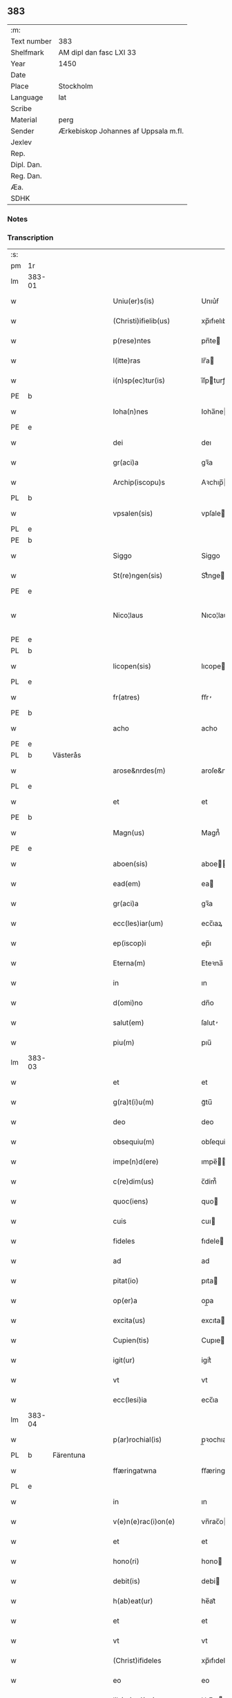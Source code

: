 ** 383
| :m:         |                                      |
| Text number | 383                                  |
| Shelfmark   | AM dipl dan fasc LXI 33              |
| Year        | 1450                                 |
| Date        |                                      |
| Place       | Stockholm                            |
| Language    | lat                                  |
| Scribe      |                                      |
| Material    | perg                                 |
| Sender      | Ærkebiskop Johannes af Uppsala m.fl. |
| Jexlev      |                                      |
| Rep.        |                                      |
| Dipl. Dan.  |                                      |
| Reg. Dan.   |                                      |
| Æa.         |                                      |
| SDHK        |                                      |

*** Notes


*** Transcription
| :s: |        |           |   |   |   |                        |               |             |   |   |   |     |   |   |   |                |
| pm  | 1r     |           |   |   |   |                        |               |             |   |   |   |     |   |   |   |                |
| lm  | 383-01 |           |   |   |   |                        |               |             |   |   |   |     |   |   |   |                |
| w   |        |           |   |   |   | Uniu(er)s(is)          | Unıu͛ẜ         |             |   |   |   | lat |   |   |   |         383-01 |
| w   |        |           |   |   |   | (Christi)ifielib(us)   | xp̅ıfıelıbꝫ    |             |   |   |   | lat |   |   |   |         383-01 |
| w   |        |           |   |   |   | p(rese)ntes            | pn̅te         |             |   |   |   | lat |   |   |   |         383-01 |
| w   |        |           |   |   |   | l(itte)ras             | lr̅a          |             |   |   |   | lat |   |   |   |         383-01 |
| w   |        |           |   |   |   | i(n)sp(ec)tur(is)      | ı̅ſpturꝭ      |             |   |   |   | lat |   |   |   |         383-01 |
| PE  | b      |           |   |   |   |                        |               |             |   |   |   |     |   |   |   |                |
| w   |        |           |   |   |   | Ioha(n)nes             | Ioha̅ne       |             |   |   |   | lat |   |   |   |         383-01 |
| PE  | e      |           |   |   |   |                        |               |             |   |   |   |     |   |   |   |                |
| w   |        |           |   |   |   | dei                    | deı           |             |   |   |   | lat |   |   |   |         383-01 |
| w   |        |           |   |   |   | gr(aci)a               | gꝛ̅a           |             |   |   |   | lat |   |   |   |         383-01 |
| w   |        |           |   |   |   | Archip(iscopu)s        | Aꝛchıp̅       |             |   |   |   | lat |   |   |   |         383-01 |
| PL  | b      |           |   |   |   |                        |               |             |   |   |   |     |   |   |   |                |
| w   |        |           |   |   |   | vpsalen(sis)           | vpſale̅       |             |   |   |   | lat |   |   |   |         383-01 |
| PL  | e      |           |   |   |   |                        |               |             |   |   |   |     |   |   |   |                |
| PE  | b      |           |   |   |   |                        |               |             |   |   |   |     |   |   |   |                |
| w   |        |           |   |   |   | Siggo                  | Siggo         |             |   |   |   | lat |   |   |   |         383-01 |
| w   |        |           |   |   |   | St(re)ngen(sis)        | Stͤnge̅        |             |   |   |   | lat |   |   |   |         383-01 |
| PE  | e      |           |   |   |   |                        |               |             |   |   |   |     |   |   |   |                |
| w   |        |           |   |   |   | Nico¦laus              | Nıco¦lau     |             |   |   |   | lat |   |   |   | 383-01--383-02 |
| PE  | e      |           |   |   |   |                        |               |             |   |   |   |     |   |   |   |                |
| PL  | b      |           |   |   |   |                        |               |             |   |   |   |     |   |   |   |                |
| w   |        |           |   |   |   | licopen(sis)           | lıcope̅       |             |   |   |   | lat |   |   |   |         383-02 |
| PL  | e      |           |   |   |   |                        |               |             |   |   |   |     |   |   |   |                |
| w   |        |           |   |   |   | fr(atres)              | ﬀr̕            |             |   |   |   | lat |   |   |   |         383-02 |
| PE  | b      |           |   |   |   |                        |               |             |   |   |   |     |   |   |   |                |
| w   |        |           |   |   |   | acho                   | acho          |             |   |   |   | lat |   |   |   |         383-02 |
| PE  | e      |           |   |   |   |                        |               |             |   |   |   |     |   |   |   |                |
| PL  | b      | Västerås  |   |   |   |                        |               |             |   |   |   |     |   |   |   |                |
| w   |        |           |   |   |   | arose&nrdes(m)         | aroſe&nrdes̅   |             |   |   |   | lat |   |   |   |         383-02 |
| PL  | e      |           |   |   |   |                        |               |             |   |   |   |     |   |   |   |                |
| w   |        |           |   |   |   | et                     | et            |             |   |   |   | lat |   |   |   |         383-02 |
| PE  | b      |           |   |   |   |                        |               |             |   |   |   |     |   |   |   |                |
| w   |        |           |   |   |   | Magn(us)               | Magn᷒          |             |   |   |   | lat |   |   |   |         383-02 |
| PE  | e      |           |   |   |   |                        |               |             |   |   |   |     |   |   |   |                |
| w   |        |           |   |   |   | aboen(sis)             | aboe̅         |             |   |   |   | lat |   |   |   |         383-02 |
| w   |        |           |   |   |   | ead(em)                | ea           |             |   |   |   | lat |   |   |   |         383-02 |
| w   |        |           |   |   |   | gr(aci)a               | gꝛ̅a           |             |   |   |   | lat |   |   |   |         383-02 |
| w   |        |           |   |   |   | ecc(les)iar(um)        | ecc̅ıaꝝ        |             |   |   |   | lat |   |   |   |         383-02 |
| w   |        |           |   |   |   | ep(iscop)i             | ep̅ı           |             |   |   |   | lat |   |   |   |         383-02 |
| w   |        |           |   |   |   | Eterna(m)              | Eteꝛna̅        |             |   |   |   | lat |   |   |   |         383-02 |
| w   |        |           |   |   |   | in                     | ın            |             |   |   |   | lat |   |   |   |         383-02 |
| w   |        |           |   |   |   | d(omi)no               | dn̅o           |             |   |   |   | lat |   |   |   |         383-02 |
| w   |        |           |   |   |   | salut(em)              | ſalut̕         |             |   |   |   | lat |   |   |   |         383-02 |
| w   |        |           |   |   |   | piu(m)                 | pıu̅           |             |   |   |   | lat |   |   |   |         383-02 |
| lm  | 383-03 |           |   |   |   |                        |               |             |   |   |   |     |   |   |   |                |
| w   |        |           |   |   |   | et                     | et            |             |   |   |   | lat |   |   |   |         383-03 |
| w   |        |           |   |   |   | g(ra)t(i)u(m)          | gᷓtu̅           |             |   |   |   | lat |   |   |   |         383-03 |
| w   |        |           |   |   |   | deo                    | deo           |             |   |   |   | lat |   |   |   |         383-03 |
| w   |        |           |   |   |   | obsequiu(m)            | obſequiu̅      |             |   |   |   | lat |   |   |   |         383-03 |
| w   |        |           |   |   |   | impe(n)d(ere)          | ımpe̅        |             |   |   |   | lat |   |   |   |         383-03 |
| w   |        |           |   |   |   | c(re)dim(us)           | c̅dim᷒          |             |   |   |   | lat |   |   |   |         383-03 |
| w   |        |           |   |   |   | quoc(iens)             | quo          |             |   |   |   | lat |   |   |   |         383-03 |
| w   |        |           |   |   |   | cuis                   | cuı          |             |   |   |   | lat |   |   |   |         383-03 |
| w   |        |           |   |   |   | fideles                | fıdele       |             |   |   |   | lat |   |   |   |         383-03 |
| w   |        |           |   |   |   | ad                     | ad            |             |   |   |   | lat |   |   |   |         383-03 |
| w   |        |           |   |   |   | pitat(io)              | pıta         |             |   |   |   | lat |   |   |   |         383-03 |
| w   |        |           |   |   |   | op(er)a                | op̲a           |             |   |   |   | lat |   |   |   |         383-03 |
| w   |        |           |   |   |   | excita(us)             | excıta       |             |   |   |   | lat |   |   |   |         383-03 |
| w   |        |           |   |   |   | Cupien(tis)            | Cupıe̅        |             |   |   |   | lat |   |   |   |         383-03 |
| w   |        |           |   |   |   | igit(ur)               | igitᷣ          |             |   |   |   | lat |   |   |   |         383-03 |
| w   |        |           |   |   |   | vt                     | vt            |             |   |   |   | lat |   |   |   |         383-03 |
| w   |        |           |   |   |   | ecc(lesi)ia            | ecc̅ıa         |             |   |   |   | lat |   |   |   |         383-03 |
| lm  | 383-04 |           |   |   |   |                        |               |             |   |   |   |     |   |   |   |                |
| w   |        |           |   |   |   | p(ar)rochial(is)       | p̲ꝛochıal̅      |             |   |   |   | lat |   |   |   |         383-04 |
| PL  | b      | Färentuna |   |   |   |                        |               |             |   |   |   |     |   |   |   |                |
| w   |        |           |   |   |   | ffæringatwna           | ﬀæringatwna   |             |   |   |   | lat |   |   |   |         383-04 |
| PL  | e      |           |   |   |   |                        |               |             |   |   |   |     |   |   |   |                |
| w   |        |           |   |   |   | in                     | ın            |             |   |   |   | lat |   |   |   |         383-04 |
| w   |        |           |   |   |   | v(e)n(e)rac(i)on(e)    | vn̅rac̅o̅       |             |   |   |   | lat |   |   |   |         383-04 |
| w   |        |           |   |   |   | et                     | et            |             |   |   |   | lat |   |   |   |         383-04 |
| w   |        |           |   |   |   | hono(ri)               | hono         |             |   |   |   | lat |   |   |   |         383-04 |
| w   |        |           |   |   |   | debit(is)              | debi         |             |   |   |   | lat |   |   |   |         383-04 |
| w   |        |           |   |   |   | h(ab)eat(ur)           | he̅at᷑          |             |   |   |   | lat |   |   |   |         383-04 |
| w   |        |           |   |   |   | et                     | et            |             |   |   |   | lat |   |   |   |         383-04 |
| w   |        |           |   |   |   | vt                     | vt            |             |   |   |   | lat |   |   |   |         383-04 |
| w   |        |           |   |   |   | (Christ)ifideles       | xp̅ıfıdele    |             |   |   |   | lat |   |   |   |         383-04 |
| w   |        |           |   |   |   | eo                     | eo            |             |   |   |   | lat |   |   |   |         383-04 |
| w   |        |           |   |   |   | lib(er)eci(us)         | lıbe̅cı       |             |   |   |   | lat |   |   |   |         383-04 |
| w   |        |           |   |   |   | co(n)flua(n)t          | co̅flua̅t       |             |   |   |   | lat |   |   |   |         383-04 |
| lm  | 383-05 |           |   |   |   |                        |               |             |   |   |   |     |   |   |   |                |
| w   |        |           |   |   |   | ad                     | ad            |             |   |   |   | lat |   |   |   |         383-05 |
| w   |        |           |   |   |   | eand(em)               | ean          |             |   |   |   | lat |   |   |   |         383-05 |
| w   |        |           |   |   |   | quo                    | quo           |             |   |   |   | lat |   |   |   |         383-05 |
| w   |        |           |   |   |   | ib{000}ono             | ıb{000}ono    |             |   |   |   | lat |   |   |   |         383-05 |
| w   |        |           |   |   |   | gr(aci)e               | gꝛ̅e           |             |   |   |   | lat |   |   |   |         383-05 |
| w   |        |           |   |   |   | vb(er)i(bus)           | vbi᷒          |             |   |   |   | lat |   |   |   |         383-05 |
| w   |        |           |   |   |   | co(m)spex(er)int       | co̅ſpexint    |             |   |   |   | lat |   |   |   |         383-05 |
| w   |        |           |   |   |   | se                     | ſe            |             |   |   |   | lat |   |   |   |         383-05 |
| w   |        |           |   |   |   | refectos               | refecto      |             |   |   |   | lat |   |   |   |         383-05 |
| w   |        |           |   |   |   | O(mn)ib(us)            | Oı̅bꝫ          |             |   |   |   | lat |   |   |   |         383-05 |
| w   |        |           |   |   |   | igitur                 | ıgıtur        |             |   |   |   | lat |   |   |   |         383-05 |
| w   |        |           |   |   |   | ve(re)                 | ve           |             |   |   |   | lat |   |   |   |         383-05 |
| w   |        |           |   |   |   | pe(n)itentib(us)       | pe̅ıte̅ntıbꝫ    |             |   |   |   | lat |   |   |   |         383-05 |
| w   |        |           |   |   |   | et                     | et            |             |   |   |   | lat |   |   |   |         383-05 |
| w   |        |           |   |   |   | co(n)fess(is)          | co̅feꝭ        |             |   |   |   | lat |   |   |   |         383-05 |
| w   |        |           |   |   |   | qui                    | qui           |             |   |   |   | lat |   |   |   |         383-05 |
| lm  | 383-06 |           |   |   |   |                        |               |             |   |   |   |     |   |   |   |                |
| w   |        |           |   |   |   | Dicta(m)               | Dıcta̅         |             |   |   |   | lat |   |   |   |         383-06 |
| w   |        |           |   |   |   | ecc(les)iam            | ecc̅ia        |             |   |   |   | lat |   |   |   |         383-06 |
| w   |        |           |   |   |   | in                     | ın            |             |   |   |   | lat |   |   |   |         383-06 |
| w   |        |           |   |   |   | festiuitatib(us)       | feﬅiuitatıbꝫ  |             |   |   |   | lat |   |   |   |         383-06 |
| w   |        |           |   |   |   | (con)frascipt(er)      | ꝯfraſcıp     |             |   |   |   | lat |   |   |   |         383-06 |
| w   |        |           |   |   |   | videl(icet)            | vıdel⁊        |             |   |   |   | lat |   |   |   |         383-06 |
| w   |        |           |   |   |   | Nati(vitatis)          | Natı̅ͭꝭ         |             |   |   |   | lat |   |   |   |         383-06 |
| w   |        |           |   |   |   | d(omi)ni               | dn̅ı           |             |   |   |   | lat |   |   |   |         383-06 |
| w   |        |           |   |   |   | Circu(m)scision(e)     | Cırcu̅ſcıſıo̅  |             |   |   |   | lat |   |   |   |         383-06 |
| w   |        |           |   |   |   | E(pi)ph(anie)          | Ephn̅ͤ          |             |   |   |   | lat |   |   |   |         383-06 |
| w   |        |           |   |   |   | Pascheues              | Paſcheue     |             |   |   |   | lat |   |   |   |         383-06 |
| w   |        |           |   |   |   | Pasche                 | Paſche        |             |   |   |   | lat |   |   |   |         383-06 |
| lm  | 383-07 |           |   |   |   |                        |               |             |   |   |   |     |   |   |   |                |
| w   |        |           |   |   |   | Asce(n)s(i)on(e)       | Aſce̅ſo̅       |             |   |   |   | lat |   |   |   |         383-07 |
| w   |        |           |   |   |   | Pe(n)thecostes         | Pe̅thecoﬅe    |             |   |   |   | lat |   |   |   |         383-07 |
| w   |        |           |   |   |   | Trinitat(is)           | Trinitatꝭ     |             |   |   |   | lat |   |   |   |         383-07 |
| w   |        |           |   |   |   | Corp(or)is             | Coꝛp̲ı        |             |   |   |   | lat |   |   |   |         383-07 |
| w   |        |           |   |   |   | (Christ)i              | xp̅ı           |             |   |   |   | lat |   |   |   |         383-07 |
| w   |        |           |   |   |   | singul(is)             | ſıngul̅        |             |   |   |   | lat |   |   |   |         383-07 |
| w   |        |           |   |   |   | ec(iam)                | e            |             |   |   |   | lat |   |   |   |         383-07 |
| w   |        |           |   |   |   | festiui(tatibus)       | feﬅiuı᷒       |             |   |   |   | lat |   |   |   |         383-07 |
| w   |        |           |   |   |   | b(ea)te                | bt̅e           |             |   |   |   | lat |   |   |   |         383-07 |
| w   |        |           |   |   |   | ma(r)ie                | maıe         |             |   |   |   | lat |   |   |   |         383-07 |
| w   |        |           |   |   |   | vi(r)g(inis)           | vıgꝭ          |             |   |   |   | lat |   |   |   |         383-07 |
| w   |        |           |   |   |   | Ap(osto)lor(um)        | Apl̅oꝝ         |             |   |   |   | lat |   |   |   |         383-07 |
| w   |        |           |   |   |   | et                     | et            |             |   |   |   | lat |   |   |   |         383-07 |
| w   |        |           |   |   |   | q(ua)tuor              | qᷓtuor         |             |   |   |   | lat |   |   |   |         383-07 |
| w   |        |           |   |   |   | ecc(les)ie             | ecc̅ıe         |             |   |   |   | lat |   |   |   |         383-07 |
| lm  | 383-08 |           |   |   |   |                        |               |             |   |   |   |     |   |   |   |                |
| w   |        |           |   |   |   | doctor(um)             | doctoꝝ        |             |   |   |   | lat |   |   |   |         383-08 |
| w   |        |           |   |   |   | im(m)o                 | ım̅o           |             |   |   |   | lat |   |   |   |         383-08 |
| w   |        |           |   |   |   | b(ea)tor(um)           | bt̅oꝝ          |             |   |   |   | lat |   |   |   |         383-08 |
| w   |        |           |   |   |   | laure(n)tij            | laure̅tij      |             |   |   |   | lat |   |   |   |         383-08 |
| w   |        |           |   |   |   | Erici                  | Erıcı         |             |   |   |   | lat |   |   |   |         383-08 |
| w   |        |           |   |   |   | Olaui                  | Olaui         |             |   |   |   | lat |   |   |   |         383-08 |
| w   |        |           |   |   |   | Botolfui               | Botolfui      |             |   |   |   | lat |   |   |   |         383-08 |
| w   |        |           |   |   |   | Michael(is)            | Michael̅       |             |   |   |   | lat |   |   |   |         383-08 |
| w   |        |           |   |   |   | Martinj                | Martinj       |             |   |   |   | lat |   |   |   |         383-08 |
| w   |        |           |   |   |   | Om(n)j                 | Om̅ȷ           |             |   |   |   | lat |   |   |   |         383-08 |
| w   |        |           |   |   |   | s(anc)tor(um)          | ﬅoꝝ           |             |   |   |   | lat |   |   |   |         383-08 |
| w   |        |           |   |   |   | Co(m)me(m)orac(i)on(e) | Co̅me̅oꝛac̅o    |             |   |   |   | lat |   |   |   |         383-08 |
| w   |        |           |   |   |   | Om(n)j                 | Om̅ȷ           |             |   |   |   | lat |   |   |   |         383-08 |
| lm  | 383-09 |           |   |   |   |                        |               |             |   |   |   |     |   |   |   |                |
| w   |        |           |   |   |   | fideliu(m)             | fıdelıu̅       |             |   |   |   | lat |   |   |   |         383-09 |
| w   |        |           |   |   |   | defu(n)ctor(um)        | defu̅ctoꝝ      |             |   |   |   | lat |   |   |   |         383-09 |
| w   |        |           |   |   |   | Cleme(n)t(is)          | Cleme̅tꝭ       |             |   |   |   | lat |   |   |   |         383-09 |
| w   |        |           |   |   |   | Nicolai                | Nıcolaı       |             |   |   |   | lat |   |   |   |         383-09 |
| w   |        |           |   |   |   | Inue(n)c(i)on(e)       | Inue̅c̅o       |             |   |   |   | lat |   |   |   |         383-09 |
| w   |        |           |   |   |   | et                     | et            |             |   |   |   | lat |   |   |   |         383-09 |
| w   |        |           |   |   |   | exaltac(i)on(e)        | exaltac̅o     |             |   |   |   | lat |   |   |   |         383-09 |
| w   |        |           |   |   |   | s(an)c(t)e             | ſc̅e           |             |   |   |   | lat |   |   |   |         383-09 |
| w   |        |           |   |   |   | c(ru)c(is)             | cᷓcꝭ           |             |   |   |   | lat |   |   |   |         383-09 |
| w   |        |           |   |   |   | Marie                  | Marıe         |             |   |   |   | lat |   |   |   |         383-09 |
| w   |        |           |   |   |   | Magdalene              | Magdalene     |             |   |   |   | lat |   |   |   |         383-09 |
| w   |        |           |   |   |   | Anne                   | Anne          |             |   |   |   | lat |   |   |   |         383-09 |
| w   |        |           |   |   |   | Bir¦gitte              | Bır¦gıtte     |             |   |   |   | lat |   |   |   | 383-09--383-10 |
| w   |        |           |   |   |   | Barbare                | Barbare       |             |   |   |   | lat |   |   |   |         383-10 |
| w   |        |           |   |   |   | Ip(s)isq(ue)           | Ip̅ıqꝫ        |             |   |   |   | lat |   |   |   |         383-10 |
| w   |        |           |   |   |   | fest(is)               | feﬅꝭ          |             |   |   |   | lat |   |   |   |         383-10 |
| w   |        |           |   |   |   | dedicac(i)on(e)        | dedıcac̅o     |             |   |   |   | lat |   |   |   |         383-10 |
| w   |        |           |   |   |   | et                     | et            |             |   |   |   | lat |   |   |   |         383-10 |
| w   |        |           |   |   |   | pat(ro)nor(um)         | patͦnoꝝ        |             |   |   |   | lat |   |   |   |         383-10 |
| w   |        |           |   |   |   | dicte                  | dicte         |             |   |   |   | lat |   |   |   |         383-10 |
| w   |        |           |   |   |   | ecc(les)ie             | ecc̅ie         |             |   |   |   | lat |   |   |   |         383-10 |
| w   |        |           |   |   |   | N(ec)no(n)             | Nnͨo̅           |             |   |   |   | lat |   |   |   |         383-10 |
| w   |        |           |   |   |   | d(omi)nic(is)          | dn̅ıcꝭ         |             |   |   |   | lat |   |   |   |         383-10 |
| w   |        |           |   |   |   | dieb(us)               | dıebꝫ         |             |   |   |   | lat |   |   |   |         383-10 |
| w   |        |           |   |   |   | adue(n)t(us)           | adue̅t        |             |   |   |   | lat |   |   |   |         383-10 |
| w   |        |           |   |   |   | et                     | et            |             |   |   |   | lat |   |   |   |         383-10 |
| w   |        |           |   |   |   | q(ua)d(ra)¦gesime      | qᷓdᷓ¦geſime     |             |   |   |   | lat |   |   |   | 383-10--383-11 |
| w   |        |           |   |   |   | gr(aci)a               | gr̅a           |             |   |   |   | lat |   |   |   |         383-11 |
| w   |        |           |   |   |   | deuoc(i)on(e)          | deuoc̅o       |             |   |   |   | lat |   |   |   |         383-11 |
| w   |        |           |   |   |   | visitaueri(n)t         | vıſıtaueꝛı̅t   |             |   |   |   | lat |   |   |   |         383-11 |
| w   |        |           |   |   |   | seu                    | ſeu           |             |   |   |   | lat |   |   |   |         383-11 |
| w   |        |           |   |   |   | qui                    | quı           |             |   |   |   | lat |   |   |   |         383-11 |
| w   |        |           |   |   |   | missas                 | mia         |             |   |   |   | lat |   |   |   |         383-11 |
| w   |        |           |   |   |   | aut                    | aut           |             |   |   |   | lat |   |   |   |         383-11 |
| w   |        |           |   |   |   | alia                   | alia          |             |   |   |   | lat |   |   |   |         383-11 |
| w   |        |           |   |   |   | diui(n)a               | diui̅a         |             |   |   |   | lat |   |   |   |         383-11 |
| w   |        |           |   |   |   | in                     | ın            |             |   |   |   | lat |   |   |   |         383-11 |
| w   |        |           |   |   |   | ead(em)                | ea           |             |   |   |   | lat |   |   |   |         383-11 |
| w   |        |           |   |   |   | celebraueri(n)t        | celebraueri̅t  |             |   |   |   | lat |   |   |   |         383-11 |
| w   |        |           |   |   |   | u(e)l                  | ul̅            |             |   |   |   | lat |   |   |   |         383-11 |
| w   |        |           |   |   |   | audieri(n)t            | audıeꝛı̅t      |             |   |   |   | lat |   |   |   |         383-11 |
| lm  | 383-12 |           |   |   |   |                        |               |             |   |   |   |     |   |   |   |                |
| w   |        |           |   |   |   | aut                    | aut           |             |   |   |   | lat |   |   |   |         383-12 |
| w   |        |           |   |   |   | celebra(r)i            | celebraı     |             |   |   |   | lat |   |   |   |         383-12 |
| w   |        |           |   |   |   | p(ro)curaueri(n)t      | ꝓcuraueꝛı̅t    |             |   |   |   | lat |   |   |   |         383-12 |
| w   |        |           |   |   |   | v(e)l                  | vl̅            |             |   |   |   | lat |   |   |   |         383-12 |
| w   |        |           |   |   |   | qui                    | qui           |             |   |   |   | lat |   |   |   |         383-12 |
| w   |        |           |   |   |   | p(ro)dicte             | ꝓdıcte        |             |   |   |   | lat |   |   |   |         383-12 |
| w   |        |           |   |   |   | ecc(les)ie             | ecc̅ıe         |             |   |   |   | lat |   |   |   |         383-12 |
| w   |        |           |   |   |   | v(e)l                  | vl̅            |             |   |   |   | lat |   |   |   |         383-12 |
| w   |        |           |   |   |   | alta(er)iu(m)          | altaıu̅       |             |   |   |   | lat |   |   |   |         383-12 |
| w   |        |           |   |   |   | e(us)                  | e᷒             |             |   |   |   | lat |   |   |   |         383-12 |
| w   |        |           |   |   |   | ornatu                 | oꝛnatu        |             |   |   |   | lat |   |   |   |         383-12 |
| w   |        |           |   |   |   | uel                    | uel           |             |   |   |   | lat |   |   |   |         383-12 |
| w   |        |           |   |   |   | fabrica                | fabrıca       |             |   |   |   | lat |   |   |   |         383-12 |
| w   |        |           |   |   |   | ma(nus)                | ma̅           |             |   |   |   | lat |   |   |   |         383-12 |
| w   |        |           |   |   |   | quo(modo)l(ibet)       | quo̅lꝫ         |             |   |   |   | lat |   |   |   |         383-12 |
| lm  | 383-13 |           |   |   |   |                        |               |             |   |   |   |     |   |   |   |                |
| w   |        |           |   |   |   | p(er)rex(ir)int        | p̲ꝛexint      |             |   |   |   | lat |   |   |   |         383-13 |
| w   |        |           |   |   |   | adiutrices             | adıutrıce    |             |   |   |   | lat |   |   |   |         383-13 |
| p   |        |           |   |   |   | /                      | /             |             |   |   |   | lat |   |   |   |         383-13 |
| w   |        |           |   |   |   | aut                    | aut           |             |   |   |   | lat |   |   |   |         383-13 |
| w   |        |           |   |   |   | qui                    | quı           |             |   |   |   | lat |   |   |   |         383-13 |
| w   |        |           |   |   |   | cimit(er)iu(m)         | cimitıu̅      |             |   |   |   | lat |   |   |   |         383-13 |
| w   |        |           |   |   |   | eiusde(m)              | eıuſde̅        |             |   |   |   | lat |   |   |   |         383-13 |
| w   |        |           |   |   |   | c(ir)c(um)uen(ien)do   | ccuen̅do      |             |   |   |   | lat |   |   |   |         383-13 |
| w   |        |           |   |   |   | pro                    | pꝛo           |             |   |   |   | lat |   |   |   |         383-13 |
| w   |        |           |   |   |   | defu(n)ct(is)          | defu̅ꝭ        |             |   |   |   | lat |   |   |   |         383-13 |
| w   |        |           |   |   |   | vel                    | vel           |             |   |   |   | lat |   |   |   |         383-13 |
| w   |        |           |   |   |   | ad                     | ad            |             |   |   |   | lat |   |   |   |         383-13 |
| w   |        |           |   |   |   | pulsu(m)               | pulſu̅         |             |   |   |   | lat |   |   |   |         383-13 |
| w   |        |           |   |   |   | laud(e)                | lau          |             |   |   |   | lat |   |   |   |         383-13 |
| w   |        |           |   |   |   | marie                  | maꝛıe         |             |   |   |   | lat |   |   |   |         383-13 |
| lm  | 383-14 |           |   |   |   |                        |               |             |   |   |   |     |   |   |   |                |
| w   |        |           |   |   |   | ge(n)uflecten(tis)     | ge̅uflecte̅    |             |   |   |   | lat |   |   |   |         383-14 |
| w   |        |           |   |   |   | seu                    | ſeu           |             |   |   |   | lat |   |   |   |         383-14 |
| w   |        |           |   |   |   | al(ii)s                | al̅           |             |   |   |   | lat |   |   |   |         383-14 |
| w   |        |           |   |   |   | p(ro)                  | ꝓ             |             |   |   |   | lat |   |   |   |         383-14 |
| w   |        |           |   |   |   | felici                 | felıci        |             |   |   |   | lat |   |   |   |         383-14 |
| w   |        |           |   |   |   | statu                  | ﬅatu          |             |   |   |   | lat |   |   |   |         383-14 |
| w   |        |           |   |   |   | s(an)c(t)e             | ſc̅e           |             |   |   |   | lat |   |   |   |         383-14 |
| w   |        |           |   |   |   | ecc(les)ie             | ecc̅ıe         |             |   |   |   | lat |   |   |   |         383-14 |
| w   |        |           |   |   |   | et                     | et            |             |   |   |   | lat |   |   |   |         383-14 |
| w   |        |           |   |   |   | Regni                  | Regni         |             |   |   |   | lat |   |   |   |         383-14 |
| PL  | b      |           |   |   |   |                        |               |             |   |   |   |     |   |   |   |                |
| w   |        |           |   |   |   | Swecie                 | Swecıe        |             |   |   |   | lat |   |   |   |         383-14 |
| PL  | e      |           |   |   |   |                        |               |             |   |   |   |     |   |   |   |                |
| w   |        |           |   |   |   | deu(m)                 | deu̅           |             |   |   |   | lat |   |   |   |         383-14 |
| w   |        |           |   |   |   | pie                    | pıe           |             |   |   |   | lat |   |   |   |         383-14 |
| w   |        |           |   |   |   | exoraueri(n)t          | exoꝛaueꝛı̅t    |             |   |   |   | lat |   |   |   |         383-14 |
| w   |        |           |   |   |   | Quoc(iens)             | Quo          |             |   |   |   | lat |   |   |   |         383-14 |
| w   |        |           |   |   |   | p(re)m(i)ss(or)        | p̅mſẜ          |             |   |   |   | lat |   |   |   |         383-14 |
| lm  | 383-15 |           |   |   |   |                        |               |             |   |   |   |     |   |   |   |                |
| w   |        |           |   |   |   | v(e)l                  | vl̅            |             |   |   |   | lat |   |   |   |         383-15 |
| w   |        |           |   |   |   | i(m)p(re)missor(um)    | ıp̅mıoꝝ       |             |   |   |   | lat |   |   |   |         383-15 |
| w   |        |           |   |   |   | aliq(uo)d              | alıq         |             |   |   |   | lat |   |   |   |         383-15 |
| w   |        |           |   |   |   | deuote                 | deuote        |             |   |   |   | lat |   |   |   |         383-15 |
| w   |        |           |   |   |   | i(m)pleueri(n)t        | ı̅pleueꝛi̅t     |             |   |   |   | lat |   |   |   |         383-15 |
| w   |        |           |   |   |   | toc(iam)               | to           |             |   |   |   | lat |   |   |   |         383-15 |
| w   |        |           |   |   |   | de                     | de            |             |   |   |   | lat |   |   |   |         383-15 |
| w   |        |           |   |   |   | o(mn)ipote(n)t(is)     | o̅ıpote̅tꝭ      |             |   |   |   | lat |   |   |   |         383-15 |
| w   |        |           |   |   |   | dei                    | dei           |             |   |   |   | lat |   |   |   |         383-15 |
| w   |        |           |   |   |   | mi(sericordi)a         | mi̅a           |             |   |   |   | lat |   |   |   |         383-15 |
| w   |        |           |   |   |   | b(ea)tor(um)           | bt̅oꝝ          |             |   |   |   | lat |   |   |   |         383-15 |
| w   |        |           |   |   |   | petri                  | petrı         |             |   |   |   | lat |   |   |   |         383-15 |
| w   |        |           |   |   |   | et                     | et            |             |   |   |   | lat |   |   |   |         383-15 |
| w   |        |           |   |   |   | pauli                  | paulı         |             |   |   |   | lat |   |   |   |         383-15 |
| w   |        |           |   |   |   | Ap(osto)lor(um)        | Apl̅oꝝ         |             |   |   |   | lat |   |   |   |         383-15 |
| lm  | 383-16 |           |   |   |   |                        |               |             |   |   |   |     |   |   |   |                |
| w   |        |           |   |   |   | eius                   | eiu          |             |   |   |   | lat |   |   |   |         383-16 |
| w   |        |           |   |   |   | auc(torita)te          | aucᷓte         |             |   |   |   | lat |   |   |   |         383-16 |
| w   |        |           |   |   |   | et                     | et            |             |   |   |   | lat |   |   |   |         383-16 |
| w   |        |           |   |   |   | merit(e)               | meꝛı         |             |   |   |   | lat |   |   |   |         383-16 |
| w   |        |           |   |   |   | co(n)fisi              | co̅fıſı        |             |   |   |   | lat |   |   |   |         383-16 |
| w   |        |           |   |   |   | sing(u)li              | ſıngl̅ı        |             |   |   |   | lat |   |   |   |         383-16 |
| w   |        |           |   |   |   | n(ost)r(u)m            | nr̅           |             |   |   |   | lat |   |   |   |         383-16 |
| w   |        |           |   |   |   | singul(is)             | ſıngul̅        |             |   |   |   | lat |   |   |   |         383-16 |
| w   |        |           |   |   |   | xl.                    | xl.           |             |   |   |   | lat |   |   |   |         383-16 |
| w   |        |           |   |   |   | dier(um)               | dieꝝ          |             |   |   |   | lat |   |   |   |         383-16 |
| w   |        |           |   |   |   | indulgen(sis)          | ındulge̅      |             |   |   |   | lat |   |   |   |         383-16 |
| w   |        |           |   |   |   | in                     | ın            |             |   |   |   | lat |   |   |   |         383-16 |
| w   |        |           |   |   |   | d(omi)no               | dn̅o           |             |   |   |   | lat |   |   |   |         383-16 |
| w   |        |           |   |   |   | mis(er)icordit(er)     | mıẜıcoꝛdı    |             |   |   |   | lat |   |   |   |         383-16 |
| w   |        |           |   |   |   | elargim(ur)            | elargım᷑       |             |   |   |   | lat |   |   |   |         383-16 |
| lm  | 383-17 |           |   |   |   |                        |               |             |   |   |   |     |   |   |   |                |
| w   |        |           |   |   |   | Est                    | Est           |             |   |   |   | lat |   |   |   |         383-17 |
| w   |        |           |   |   |   | nos                    | no           |             |   |   |   | lat |   |   |   |         383-17 |
| w   |        |           |   |   |   | Ioh(ann)es             | Ioh̅e         |             |   |   |   | lat |   |   |   |         383-17 |
| w   |        |           |   |   |   | Archiep(iscopu)s       | Aꝛchıep̅      |             |   |   |   | lat |   |   |   |         383-17 |
| w   |        |           |   |   |   | an(te)dict(us)         | an̅dıct       |             |   |   |   | lat |   |   |   |         383-17 |
| w   |        |           |   |   |   | dictas                 | dıcta        |             |   |   |   | lat |   |   |   |         383-17 |
| w   |        |           |   |   |   | indulge(n)cias         | ındulge̅cıa   |             |   |   |   | lat |   |   |   |         383-17 |
| w   |        |           |   |   |   | a                      | a             |             |   |   |   | lat |   |   |   |         383-17 |
| w   |        |           |   |   |   | p(re)fat(is)           | p̅fatꝭ         |             |   |   |   | lat |   |   |   |         383-17 |
| w   |        |           |   |   |   | v(e)n(e)rab(i)lib(us)  | vn̅rab̅lıbꝫ     |             |   |   |   | lat |   |   |   |         383-17 |
| w   |        |           |   |   |   | fr(atr)ib(us)          | fr̅ıbꝫ         |             |   |   |   | lat |   |   |   |         383-17 |
| w   |        |           |   |   |   | n(ost)ris              | nr̅ı          |             |   |   |   | lat |   |   |   |         383-17 |
| w   |        |           |   |   |   | co(c)cessas            | co̅cea       |             |   |   |   | lat |   |   |   |         383-17 |
| lm  | 383-18 |           |   |   |   |                        |               |             |   |   |   |     |   |   |   |                |
| w   |        |           |   |   |   | qua(n)tu(m)            | qua̅tu̅         |             |   |   |   | lat |   |   |   |         383-18 |
| w   |        |           |   |   |   | de                     | de            |             |   |   |   | lat |   |   |   |         383-18 |
| w   |        |           |   |   |   | iure                   | ıure          |             |   |   |   | lat |   |   |   |         383-18 |
| w   |        |           |   |   |   | possum(us)             | poum        |             |   |   |   | lat |   |   |   |         383-18 |
| w   |        |           |   |   |   | auc(ra)te              | aucᷓte         |             |   |   |   | lat |   |   |   |         383-18 |
| w   |        |           |   |   |   | ordina(r)ia            | oꝛdinaıa     |             |   |   |   | lat |   |   |   |         383-18 |
| w   |        |           |   |   |   | co(n)firmam(us)        | co̅fırmam     |             |   |   |   | lat |   |   |   |         383-18 |
| w   |        |           |   |   |   | Dat(um)                | Da           |             |   |   |   | lat |   |   |   |         383-18 |
| PL  | b      |           |   |   |   |                        |               |             |   |   |   |     |   |   |   |                |
| w   |        |           |   |   |   | Stocholm               | Stochol      |             |   |   |   | lat |   |   |   |         383-18 |
| PL  | e      |           |   |   |   |                        |               |             |   |   |   |     |   |   |   |                |
| w   |        |           |   |   |   | Anno                   | Anno          |             |   |   |   | lat |   |   |   |         383-18 |
| w   |        |           |   |   |   | d(omi)ni               | dn̅ı           |             |   |   |   | lat |   |   |   |         383-18 |
| w   |        |           |   |   |   | mcd                    | mcd           |             |   |   |   | lat |   |   |   |         383-18 |
| w   |        |           |   |   |   | qui(n)¦quagesimo       | qui̅¦quageſımo |             |   |   |   | lat |   |   |   | 383-18--383-19 |
| w   |        |           |   |   |   | Qui(n)ta               | Quı̅ta         |             |   |   |   | lat |   |   |   |         383-19 |
| ad  | b      |           |   |   |   | hand1                  |               | supralinear |   |   |   |     |   |   |   |                |
| w   |        |           |   |   |   | die                    | dıe           |             |   |   |   | lat |   |   |   |         383-19 |
| ad  | e      |           |   |   |   |                        |               |             |   |   |   |     |   |   |   |                |
| w   |        |           |   |   |   | mens(is)               | menẜ          |             |   |   |   | lat |   |   |   |         383-19 |
| w   |        |           |   |   |   | Octobr(is)             | Oobrꝭ        |             |   |   |   | lat |   |   |   |         383-19 |
| w   |        |           |   |   |   | N(ost)ris              | Nr̅ı          |             |   |   |   | lat |   |   |   |         383-19 |
| w   |        |           |   |   |   | sub                    | ſub           |             |   |   |   | lat |   |   |   |         383-19 |
| w   |        |           |   |   |   | Secr(etum)             | ecꝝ          |             |   |   |   | lat |   |   |   |         383-19 |
| w   |        |           |   |   |   | p(rese)ntib(us)        | p̅ntıbꝫ        |             |   |   |   | lat |   |   |   |         383-19 |
| w   |        |           |   |   |   | appens(is)             | appenẜ        |             |   |   |   | lat |   |   |   |         383-19 |
| :e: |        |           |   |   |   |                        |               |             |   |   |   |     |   |   |   |                |
